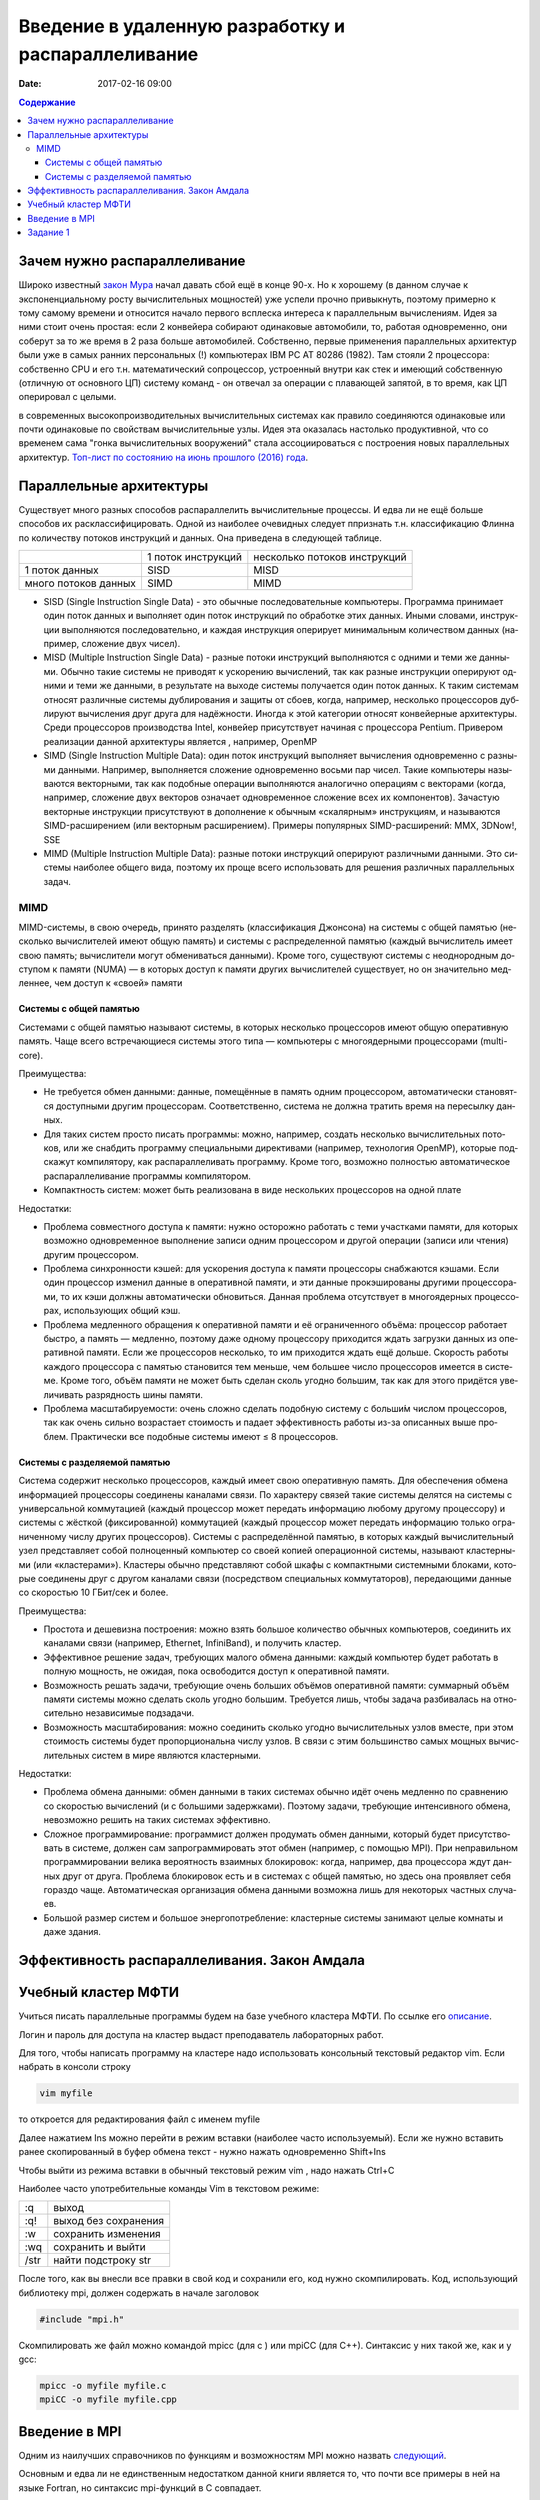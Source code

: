 Введение в удаленную разработку и распараллеливание 
###################################################

:date: 2017-02-16 09:00

.. default-role:: code
.. contents:: Содержание

Зачем нужно распараллеливание
=============================

Широко известный `закон Мура`__ начал давать сбой ещё в конце 90-х. Но к хорошему (в данном случае к экспоненциальному росту вычислительных мощностей) уже успели прочно привыкнуть, поэтому примерно к тому самому времени и относится начало первого всплеска интереса к параллельным вычислениям. Идея за ними стоит очень простая: если 2 конвейера собирают одинаковые автомобили, то, работая одновременно, они соберут за то же время в 2 раза больше автомобилей. Собственно, первые применения параллельных архитектур были уже в самых ранних персональных (!) компьютерах IBM PC AT 80286 (1982). Там стояли 2 процессора: собственно CPU и его т.н. математический сопроцессор, устроенный внутри как стек и имеющий собственную (отличную от основного ЦП) систему команд - он отвечал за операции с плавающей запятой, в то время, как ЦП оперировал с целыми.

.. __: https://ru.wikipedia.org/wiki/%D0%97%D0%B0%D0%BA%D0%BE%D0%BD_%D0%9C%D1%83%D1%80%D0%B0
 
в современных высокопроизводительных вычислительных системах как правило соединяются одинаковые или почти одинаковые по свойствам вычислительные узлы. Идея эта оказалась настолько продуктивной, что со временем сама "гонка вычислительных вооружений" стала ассоциироваться с построения новых параллельных архитектур. `Топ-лист по состоянию на июнь прошлого (2016) года`__.

.. __: https://www.top500.org/lists/2016/06/

Параллельные архитектуры
========================

Существует много разных способов распараллелить вычислительные процессы. И едва ли не ещё больше способов их расклассифицировать. Одной из наиболее очевидных следует ппризнать т.н. классификацию Флинна по количеству потоков инструкций и данных. Она приведена в следующей таблице.

+--------------------+-------------------+-----------------------------+
|                    |1 поток инструкций |несколько потоков инструкций |
+--------------------+-------------------+-----------------------------+
|1 поток данных      |   SISD            |      MISD                   |
+--------------------+-------------------+-----------------------------+
|много потоков данных|   SIMD            |      MIMD                   |
+--------------------+-------------------+-----------------------------+

* SISD (Single Instruction Single Data) - это обыч­ные по­сле­до­ва­тель­ные ком­пью­те­ры. Про­грам­ма при­ни­ма­ет один по­ток дан­ных и вы­пол­ня­ет один по­ток ин­ст­рук­ций по об­ра­бот­ке этих дан­ных. Ины­ми сло­ва­ми, ин­ст­рук­ции вы­пол­ня­ют­ся по­сле­до­ва­тель­но, и каж­дая ин­ст­рук­ция опе­ри­ру­ет ми­ни­маль­ным ко­ли­че­ством дан­ных (на­при­мер, сло­же­ние двух чи­сел).

* MISD (Multiple Instruction Single Data) - раз­ные по­то­ки ин­ст­рук­ций вы­пол­ня­ют­ся с од­ни­ми и те­ми же дан­ны­ми. Обыч­но та­кие си­сте­мы не при­во­дят к уско­ре­нию вы­чис­ле­ний, так как раз­ные ин­ст­рук­ции опе­ри­ру­ют од­ни­ми и те­ми же дан­ны­ми, в ре­зуль­та­те на вы­хо­де си­сте­мы по­лу­ча­ет­ся один по­ток дан­ных. К та­ким си­сте­мам от­но­сят раз­лич­ные си­сте­мы дуб­ли­ро­ва­ния и за­щи­ты от сбо­ев, ко­гда, на­при­мер, не­сколь­ко про­цес­со­ров дуб­ли­ру­ют вы­чис­ле­ния друг дру­га для на­дёж­но­сти. Ино­гда к этой ка­те­го­рии от­но­сят кон­вейер­ные ар­хи­тек­ту­ры. Сре­ди про­цес­со­ров про­из­вод­ства Intel, кон­вейер при­сут­ству­ет на­чи­ная с про­цес­со­ра Pentium. Привером реализации данной архитектуры является , например, OpenMP

* SIMD (Single Instruction Multiple Data): один по­ток ин­ст­рук­ций вы­пол­ня­ет вы­чис­ле­ния од­но­вре­мен­но с раз­ны­ми дан­ны­ми. На­при­мер, вы­пол­ня­ет­ся сло­же­ние од­но­вре­мен­но вось­ми пар чи­сел. Та­кие ком­пью­те­ры на­зы­ва­ют­ся век­тор­ны­ми, так как по­доб­ные опе­ра­ции вы­пол­ня­ют­ся ана­ло­гич­но опе­ра­ци­ям с век­то­ра­ми (ко­гда, на­при­мер, сло­же­ние двух век­то­ров озна­ча­ет од­но­вре­мен­ное сло­же­ние всех их ком­по­нен­тов). За­ча­стую век­тор­ные ин­ст­рук­ции при­сут­ству­ют в до­пол­не­ние к обыч­ным «ска­ляр­ным» ин­ст­рук­ци­ям, и на­зы­ва­ют­ся SIMD-рас­ши­ре­ни­ем (или век­тор­ным рас­ши­ре­ни­ем). При­ме­ры по­пу­ляр­ных SIMD-рас­ши­ре­ний: MMX, 3DNow!, SSE

* MIMD (Multiple Instruction Multiple Data): раз­ные по­то­ки ин­ст­рук­ций опе­ри­ру­ют раз­лич­ны­ми дан­ны­ми. Это си­сте­мы наи­бо­лее об­ще­го ви­да, по­это­му их про­ще все­го ис­поль­зо­вать для ре­ше­ния раз­лич­ных па­ра­л­лель­ных за­дач.

MIMD
----

MIMD-си­сте­мы, в свою оче­редь, при­ня­то раз­де­лять (клас­сифи­ка­ция Джон­со­на) на си­сте­мы с об­щей па­мя­тью (не­сколь­ко вы­чис­ли­те­лей име­ют об­щую па­мять) и си­сте­мы с рас­пре­де­лен­ной па­мя­тью (каж­дый вы­чис­ли­тель име­ет свою па­мять; вы­чис­ли­те­ли мо­гут об­ме­ни­вать­ся дан­ны­ми). Кро­ме то­го, су­ще­ству­ют си­сте­мы с не­од­но­род­ным до­сту­пом к па­мя­ти (NUMA) — в ко­то­рых до­ступ к па­мя­ти дру­гих вы­чис­ли­те­лей су­ще­ству­ет, но он зна­чи­тель­но мед­лен­нее, чем до­ступ к «сво­ей» па­мя­ти

Системы с общей памятью
+++++++++++++++++++++++

Си­сте­ма­ми с об­щей па­мя­тью на­зы­ва­ют си­сте­мы, в ко­то­рых не­сколь­ко про­цес­со­ров име­ют об­щую опе­ра­тив­ную па­мять. Ча­ще все­го встре­чаю­щие­ся си­сте­мы это­го ти­па — ком­пью­те­ры с мно­го­ядер­ны­ми про­цес­со­ра­ми (multi-core).

Пре­иму­ще­ства:

* Не тре­бу­ет­ся об­мен дан­ны­ми: дан­ные, по­ме­щён­ные в па­мять од­ним про­цес­со­ром, ав­то­ма­ти­че­ски ста­но­вят­ся до­ступ­ны­ми дру­гим про­цес­со­рам. Со­от­вет­ствен­но, си­сте­ма не долж­на тра­тить вре­мя на пе­ре­сыл­ку дан­ных.
* Для та­ких си­стем про­сто пи­сать про­грам­мы: мож­но, на­при­мер, со­здать не­сколь­ко вы­чис­ли­тель­ных по­то­ков, или же снаб­дить про­грам­му спе­ци­аль­ны­ми ди­рек­ти­ва­ми (на­при­мер, тех­но­ло­гия OpenMP), ко­то­рые под­ска­жут ком­пи­ля­то­ру, как рас­па­рал­ле­ли­вать про­грам­му. Кро­ме то­го, воз­мож­но пол­но­стью ав­то­ма­ти­че­ское рас­па­рал­ле­ли­ва­ние про­грам­мы ком­пи­ля­то­ром.
* Ком­пакт­ность си­стем: мо­жет быть реа­ли­зо­ва­на в ви­де не­сколь­ких про­цеccоров на одной плате

Недостатки:

* Про­бле­ма сов­мест­но­го до­сту­па к па­мя­ти: нуж­но осто­рож­но ра­бо­тать с те­ми участ­ка­ми па­мя­ти, для ко­то­рых воз­мож­но од­но­вре­мен­ное вы­пол­не­ние за­пи­си од­ним про­цес­со­ром и дру­гой опе­ра­ции (за­пи­си или чте­ния) дру­гим про­цес­со­ром.
* Про­бле­ма син­хрон­но­сти кэ­шей: для уско­ре­ния до­сту­па к па­мя­ти про­цес­со­ры снаб­жа­ют­ся кэ­ша­ми. Ес­ли один про­цес­сор из­ме­нил дан­ные в опе­ра­тив­ной па­мя­ти, и эти дан­ные про­кэ­ши­ро­ва­ны дру­ги­ми про­цес­со­ра­ми, то их кэ­ши долж­ны ав­то­ма­ти­че­ски об­но­вить­ся. Дан­ная про­бле­ма от­сут­ству­ет в мно­го­ядер­ных про­цес­со­рах, ис­поль­зую­щих об­щий кэш.
* Про­бле­ма мед­лен­но­го об­ра­ще­ния к опе­ра­тив­ной па­мя­ти и её огра­ни­чен­но­го объ­ё­ма: про­цес­сор ра­бо­та­ет быст­ро, а па­мять — мед­лен­но, по­это­му да­же од­но­му про­цес­со­ру при­хо­дит­ся ждать за­груз­ки дан­ных из опе­ра­тив­ной па­мя­ти. Ес­ли же про­цес­со­ров не­сколь­ко, то им при­хо­дит­ся ждать ещё доль­ше. Ско­рость ра­бо­ты каж­до­го про­цес­со­ра с па­мя­тью ста­но­вит­ся тем мень­ше, чем боль­шее чис­ло про­цес­со­ров име­ет­ся в си­сте­ме. Кро­ме то­го, объ­ём па­мя­ти не мо­жет быть сде­лан сколь угод­но боль­шим, так как для это­го при­дёт­ся уве­ли­чи­вать раз­ряд­ность ши­ны па­мя­ти.
* Про­бле­ма мас­шта­би­ру­е­мо­сти: очень слож­но сде­лать по­доб­ную си­сте­му с больши́м чис­лом про­цес­со­ров, так как очень силь­но воз­рас­та­ет сто­и­мость и па­да­ет эф­фек­тив­ность ра­бо­ты из-за опи­сан­ных вы­ше про­блем. Прак­ти­че­ски все по­доб­ные си­сте­мы име­ют ≤ 8 про­цес­со­ров.

Системы с разделяемой памятью
+++++++++++++++++++++++++++++

Си­сте­ма со­дер­жит не­сколь­ко про­цес­со­ров, каж­дый име­ет свою опе­ра­тив­ную па­мять. Для обес­пе­че­ния об­ме­на ин­фор­ма­ци­ей про­цес­со­ры со­еди­не­ны ка­на­ла­ми свя­зи. По ха­рак­те­ру свя­зей та­кие си­сте­мы де­лят­ся на си­сте­мы с уни­вер­саль­ной ком­му­та­ци­ей (каж­дый про­цес­сор мо­жет пе­ре­дать ин­фор­ма­цию лю­бо­му дру­го­му про­цес­со­ру) и си­сте­мы с жёст­кой (фик­си­ро­ван­ной) ком­му­та­ци­ей (каж­дый про­цес­сор мо­жет пе­ре­дать ин­фор­ма­цию толь­ко огра­ни­чен­но­му чис­лу дру­гих про­цес­со­ров).
Си­сте­мы с рас­пре­де­лён­ной па­мя­тью, в ко­то­рых каж­дый вы­чис­ли­тель­ный узел пред­став­ля­ет со­бой пол­но­цен­ный ком­пью­тер со сво­ей ко­пи­ей опе­ра­ци­он­ной си­сте­мы, на­зы­ва­ют кла­стер­ны­ми (или «кла­сте­ра­ми»). Кла­сте­ры обыч­но пред­став­ля­ют со­бой шка­фы с ком­пакт­ны­ми си­стем­ны­ми бло­ка­ми, ко­то­рые со­еди­не­ны друг с дру­гом ка­на­ла­ми свя­зи (по­сред­ством спе­ци­аль­ных ком­му­та­то­ров), пе­ре­даю­щи­ми дан­ные со ско­ро­стью 10 ГБит/сек и бо­лее.

Пре­иму­ще­ства:

* Про­сто­та и де­ше­виз­на по­строе­ния: мож­но взять боль­шое ко­ли­че­ство обыч­ных ком­пью­те­ров, со­еди­нить их ка­на­ла­ми свя­зи (на­при­мер, Ethernet, InfiniBand), и по­лу­чить кла­стер.
* Эф­фек­тив­ное ре­ше­ние за­дач, тре­бую­щих ма­ло­го об­ме­на дан­ны­ми: каж­дый ком­пью­тер бу­дет ра­бо­тать в пол­ную мощ­ность, не ожи­дая, по­ка осво­бо­дит­ся до­ступ к опе­ра­тив­ной па­мя­ти.
* Воз­мож­ность ре­шать за­да­чи, тре­бую­щие очень боль­ших объ­ё­мов опе­ра­тив­ной па­мя­ти: сум­мар­ный объ­ём па­мя­ти си­сте­мы мож­но сде­лать сколь угод­но боль­шим. Тре­бу­ет­ся лишь, что­бы за­да­ча раз­би­ва­лась на от­но­си­тель­но не­за­ви­си­мые под­за­да­чи.
* Воз­мож­ность мас­шта­би­ро­ва­ния: мож­но со­еди­нить сколь­ко угод­но вы­чис­ли­тель­ных уз­лов вме­сте, при этом сто­и­мость си­сте­мы бу­дет про­пор­цио­наль­на чис­лу уз­лов. В свя­зи с этим боль­шин­ство са­мых мощ­ных вы­чис­ли­тель­ных си­стем в ми­ре яв­ля­ют­ся кла­стер­ны­ми.

Не­до­стат­ки:

* Про­бле­ма об­ме­на дан­ны­ми: об­мен дан­ны­ми в та­ких си­сте­мах обыч­но идёт очень мед­лен­но по срав­не­нию со ско­ро­стью вы­чис­ле­ний (и с боль­ши­ми за­держ­ка­ми). По­это­му за­да­чи, тре­бую­щие ин­тен­сив­но­го об­ме­на, не­воз­мож­но ре­шить на та­ких си­сте­мах эф­фек­тив­но.
* Слож­ное про­грам­ми­ро­ва­ние: про­грам­мист дол­жен про­ду­мать об­мен дан­ны­ми, ко­то­рый бу­дет при­сут­ство­вать в си­сте­ме, дол­жен сам за­про­грам­ми­ро­вать этот об­мен (на­при­мер, с по­мо­щью MPI). При не­пра­виль­ном про­грам­ми­ро­ва­нии ве­ли­ка ве­ро­ят­ность вза­им­ных бло­ки­ро­вок: ко­гда, на­при­мер, два про­цес­со­ра ждут дан­ных друг от дру­га. Про­бле­ма бло­ки­ро­вок есть и в си­сте­мах с об­щей па­мя­тью, но здесь она про­яв­ля­ет се­бя го­раз­до ча­ще. Ав­то­ма­ти­че­ская ор­га­ни­за­ция об­ме­на дан­ны­ми воз­мож­на лишь для не­ко­то­рых ча­ст­ных слу­ча­ев.
* Боль­шой раз­мер си­стем и боль­шое энер­го­по­треб­ле­ние: кла­стер­ные си­сте­мы за­ни­ма­ют це­лые ком­на­ты и да­же зда­ния.

Эффективность распараллеливания. Закон Амдала
=============================================



Учебный кластер МФТИ
====================

Учиться писать параллельные программы будем на базе учебного кластера МФТИ. По ссылке его описание__.

.. __: {filename}/extra/teach_cluster_mipt.pdf

Логин и пароль для доступа на кластер выдаст преподаватель лабораторных работ.

Для того, чтобы написать программу на кластере надо использовать консольный текстовый редактор vim. Если набрать в консоли строку

.. code-block:: c

	vim myfile

то откроется для редактирования файл с именем myfile

Далее нажатием Ins можно перейти в режим вставки (наиболее часто используемый). 
Если же нужно вставить ранее скопированный в буфер обмена текст - нужно нажать одновременно Shift+Ins

Чтобы выйти из режима вставки в обычный текстовый режим vim , надо нажать Ctrl+C

Наиболее часто употребительные команды Vim в текстовом режиме:

+-------+---------------------+
| :q    | выход               |  
+-------+---------------------+
| :q!   | выход без сохранения|
+-------+---------------------+
| :w    | сохранить изменения |
+-------+---------------------+
| :wq   | сохранить и выйти   |
+-------+---------------------+
| /str  | найти подстроку str |
+-------+---------------------+

После того, как вы внесли все правки в свой код и сохранили его, код нужно скомпилировать. Код, использующий библиотеку mpi, должен содержать в начале заголовок 

.. code-block:: c

	#include "mpi.h"

Скомпилировать же файл можно командой mpicc (для c ) или mpiCC (для C++). Синтаксис у них такой же, как и у gcc:

.. code-block:: c

	mpicc -o myfile myfile.c
	mpiCC -o myfile myfile.cpp


Введение в MPI
==============

Одним из наилучших справочников по функциям и возможностям MPI можно назвать следующий__.

.. __: {filename}/extra/Antonov_ParallelProgramIspolzovTehnolog.pdf

Основным и едва ли не единственным недостатком данной книги является то, что почти все примеры в ней на языке Fortran, но синтаксис mpi-функций в C совпадает.

Кроме того, есть подробнейшие руководства по  возможностям MPI  в сети, например__:

.. __: http://mpi.deino.net/mpi_functions/

И ещё одно руководство__ для тех, не боится английского.

.. __: {filename}/extra/mpi31-report.pdf


Задание 1
==========

Обучение программированию на любом языке обычно начинают с приветствия всего мира, и мы нестанем нарушать эту добрую традицию. Только на этот раз пусть каждый узел приветствует мир, сообщая одновременно свой номер. 

Написать программу для кластера, которая печатает "Hello, world!" вместе с номером треда, на котором исполняется.

